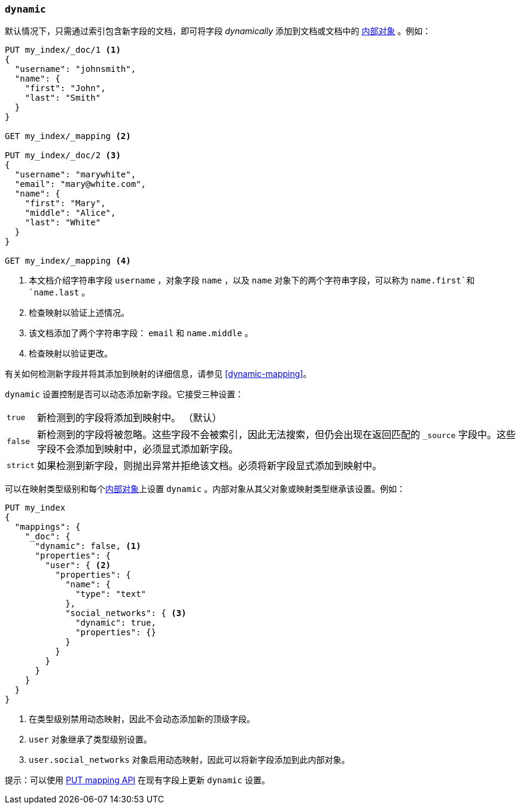 [[dynamic]]
=== `dynamic`

默认情况下，只需通过索引包含新字段的文档，即可将字段 _dynamically_ 添加到文档或文档中的 <<object,内部对象>> 。例如：

[source,js]
--------------------------------------------------
PUT my_index/_doc/1 <1>
{
  "username": "johnsmith",
  "name": {
    "first": "John",
    "last": "Smith"
  }
}

GET my_index/_mapping <2>

PUT my_index/_doc/2 <3>
{
  "username": "marywhite",
  "email": "mary@white.com",
  "name": {
    "first": "Mary",
    "middle": "Alice",
    "last": "White"
  }
}

GET my_index/_mapping <4>
--------------------------------------------------
// CONSOLE
<1> 本文档介绍字符串字段 `username` ，对象字段 `name` ，以及 `name` 对象下的两个字符串字段，可以称为 `name.first`和`name.last` 。
<2> 检查映射以验证上述情况。
<3> 该文档添加了两个字符串字段： `email` 和 `name.middle` 。
<4> 检查映射以验证更改。

有关如何检测新字段并将其添加到映射的详细信息，请参见 <<dynamic-mapping>>。

`dynamic` 设置控制是否可以动态添加新字段。它接受三种设置：

[horizontal]
`true`::    新检测到的字段将添加到映射中。 （默认）
`false`::   新检测到的字段将被忽略。这些字段不会被索引，因此无法搜索，但仍会出现在返回匹配的 `_source` 字段中。这些字段不会添加到映射中，必须显式添加新字段。
`strict`::  如果检测到新字段，则抛出异常并拒绝该文档。必须将新字段显式添加到映射中。

可以在映射类型级别和每个<<object,内部对象>>上设置 `dynamic` 。内部对象从其父对象或映射类型继承该设置。例如：

[source,js]
--------------------------------------------------
PUT my_index
{
  "mappings": {
    "_doc": {
      "dynamic": false, <1>
      "properties": {
        "user": { <2>
          "properties": {
            "name": {
              "type": "text"
            },
            "social_networks": { <3>
              "dynamic": true,
              "properties": {}
            }
          }
        }
      }
    }
  }
}
--------------------------------------------------
// CONSOLE
<1> 在类型级别禁用动态映射，因此不会动态添加新的顶级字段。
<2> `user` 对象继承了类型级别设置。
<3> `user.social_networks` 对象启用动态映射，因此可以将新字段添加到此内部对象。

提示：可以使用 <<indices-put-mapping,PUT mapping API>> 在现有字段上更新 `dynamic` 设置。
